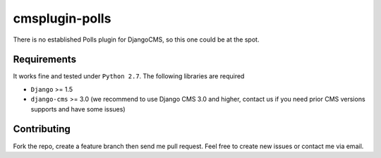 ================
cmsplugin-polls
================

There is no established Polls plugin for DjangoCMS, so this one could be at the spot.

Requirements
============

It works fine and tested under ``Python 2.7``. The following libraries are required

- ``Django`` >= 1.5
- ``django-cms`` >= 3.0 (we recommend to use Django CMS 3.0 and higher, contact us if you need prior CMS versions supports and have some issues)

Contributing
============
Fork the repo, create a feature branch then send me pull request. Feel free to create new issues or contact me via email.
